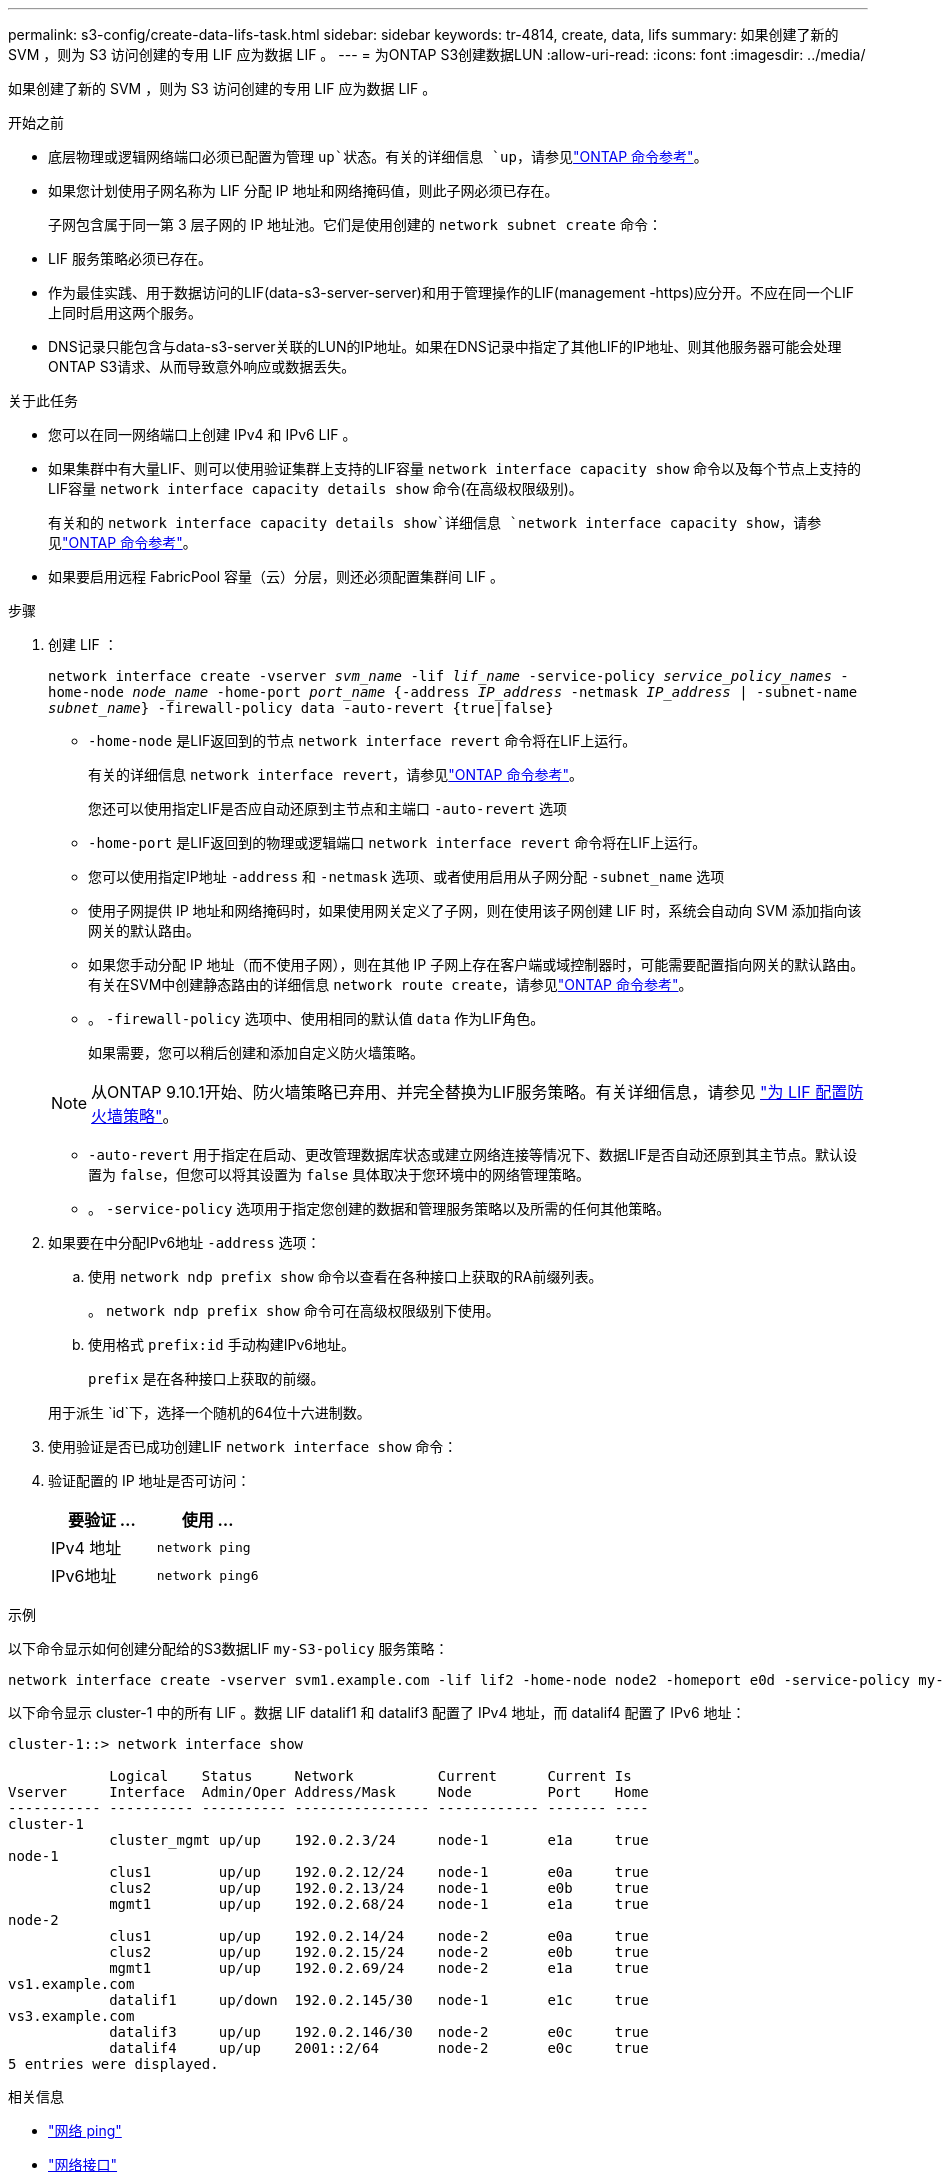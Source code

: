 ---
permalink: s3-config/create-data-lifs-task.html 
sidebar: sidebar 
keywords: tr-4814, create, data, lifs 
summary: 如果创建了新的 SVM ，则为 S3 访问创建的专用 LIF 应为数据 LIF 。 
---
= 为ONTAP S3创建数据LUN
:allow-uri-read: 
:icons: font
:imagesdir: ../media/


[role="lead"]
如果创建了新的 SVM ，则为 S3 访问创建的专用 LIF 应为数据 LIF 。

.开始之前
* 底层物理或逻辑网络端口必须已配置为管理 `up`状态。有关的详细信息 `up`，请参见link:https://docs.netapp.com/us-en/ontap-cli/up.html["ONTAP 命令参考"^]。
* 如果您计划使用子网名称为 LIF 分配 IP 地址和网络掩码值，则此子网必须已存在。
+
子网包含属于同一第 3 层子网的 IP 地址池。它们是使用创建的 `network subnet create` 命令：

* LIF 服务策略必须已存在。
* 作为最佳实践、用于数据访问的LIF(data-s3-server-server)和用于管理操作的LIF(management -https)应分开。不应在同一个LIF上同时启用这两个服务。
* DNS记录只能包含与data-s3-server关联的LUN的IP地址。如果在DNS记录中指定了其他LIF的IP地址、则其他服务器可能会处理ONTAP S3请求、从而导致意外响应或数据丢失。


.关于此任务
* 您可以在同一网络端口上创建 IPv4 和 IPv6 LIF 。
* 如果集群中有大量LIF、则可以使用验证集群上支持的LIF容量 `network interface capacity show` 命令以及每个节点上支持的LIF容量 `network interface capacity details show` 命令(在高级权限级别)。
+
有关和的 `network interface capacity details show`详细信息 `network interface capacity show`，请参见link:https://docs.netapp.com/us-en/ontap-cli/search.html?q=network+interface+capacity+show["ONTAP 命令参考"^]。

* 如果要启用远程 FabricPool 容量（云）分层，则还必须配置集群间 LIF 。


.步骤
. 创建 LIF ：
+
`network interface create -vserver _svm_name_ -lif _lif_name_ -service-policy _service_policy_names_ -home-node _node_name_ -home-port _port_name_ {-address _IP_address_ -netmask _IP_address_ | -subnet-name _subnet_name_} -firewall-policy data -auto-revert {true|false}`

+
** `-home-node` 是LIF返回到的节点 `network interface revert` 命令将在LIF上运行。
+
有关的详细信息 `network interface revert`，请参见link:https://docs.netapp.com/us-en/ontap-cli/network-interface-revert.html["ONTAP 命令参考"^]。

+
您还可以使用指定LIF是否应自动还原到主节点和主端口 `-auto-revert` 选项

** `-home-port` 是LIF返回到的物理或逻辑端口 `network interface revert` 命令将在LIF上运行。
** 您可以使用指定IP地址 `-address` 和 `-netmask` 选项、或者使用启用从子网分配 `-subnet_name` 选项
** 使用子网提供 IP 地址和网络掩码时，如果使用网关定义了子网，则在使用该子网创建 LIF 时，系统会自动向 SVM 添加指向该网关的默认路由。
** 如果您手动分配 IP 地址（而不使用子网），则在其他 IP 子网上存在客户端或域控制器时，可能需要配置指向网关的默认路由。有关在SVM中创建静态路由的详细信息 `network route create`，请参见link:https://docs.netapp.com/us-en/ontap-cli/network-route-create.html["ONTAP 命令参考"^]。
** 。 `-firewall-policy` 选项中、使用相同的默认值 `data` 作为LIF角色。
+
如果需要，您可以稍后创建和添加自定义防火墙策略。

+

NOTE: 从ONTAP 9.10.1开始、防火墙策略已弃用、并完全替换为LIF服务策略。有关详细信息，请参见 link:../networking/configure_firewall_policies_for_lifs.html["为 LIF 配置防火墙策略"]。

** `-auto-revert` 用于指定在启动、更改管理数据库状态或建立网络连接等情况下、数据LIF是否自动还原到其主节点。默认设置为 `false`，但您可以将其设置为 `false` 具体取决于您环境中的网络管理策略。
** 。 `-service-policy` 选项用于指定您创建的数据和管理服务策略以及所需的任何其他策略。


. 如果要在中分配IPv6地址 `-address` 选项：
+
.. 使用 `network ndp prefix show` 命令以查看在各种接口上获取的RA前缀列表。
+
。 `network ndp prefix show` 命令可在高级权限级别下使用。

.. 使用格式 `prefix:id` 手动构建IPv6地址。
+
`prefix` 是在各种接口上获取的前缀。

+
用于派生 `id`下，选择一个随机的64位十六进制数。



. 使用验证是否已成功创建LIF `network interface show` 命令：
. 验证配置的 IP 地址是否可访问：
+
[cols="2*"]
|===
| 要验证 ... | 使用 ... 


 a| 
IPv4 地址
 a| 
`network ping`



 a| 
IPv6地址
 a| 
`network ping6`

|===


.示例
以下命令显示如何创建分配给的S3数据LIF `my-S3-policy` 服务策略：

[listing]
----
network interface create -vserver svm1.example.com -lif lif2 -home-node node2 -homeport e0d -service-policy my-S3-policy -subnet-name ipspace1
----
以下命令显示 cluster-1 中的所有 LIF 。数据 LIF datalif1 和 datalif3 配置了 IPv4 地址，而 datalif4 配置了 IPv6 地址：

[listing]
----
cluster-1::> network interface show

            Logical    Status     Network          Current      Current Is
Vserver     Interface  Admin/Oper Address/Mask     Node         Port    Home
----------- ---------- ---------- ---------------- ------------ ------- ----
cluster-1
            cluster_mgmt up/up    192.0.2.3/24     node-1       e1a     true
node-1
            clus1        up/up    192.0.2.12/24    node-1       e0a     true
            clus2        up/up    192.0.2.13/24    node-1       e0b     true
            mgmt1        up/up    192.0.2.68/24    node-1       e1a     true
node-2
            clus1        up/up    192.0.2.14/24    node-2       e0a     true
            clus2        up/up    192.0.2.15/24    node-2       e0b     true
            mgmt1        up/up    192.0.2.69/24    node-2       e1a     true
vs1.example.com
            datalif1     up/down  192.0.2.145/30   node-1       e1c     true
vs3.example.com
            datalif3     up/up    192.0.2.146/30   node-2       e0c     true
            datalif4     up/up    2001::2/64       node-2       e0c     true
5 entries were displayed.
----
.相关信息
* link:https://docs.netapp.com/us-en/ontap-cli/network-ping.html["网络 ping"^]
* link:https://docs.netapp.com/us-en/ontap-cli/search.html?q=network+interface["网络接口"^]

